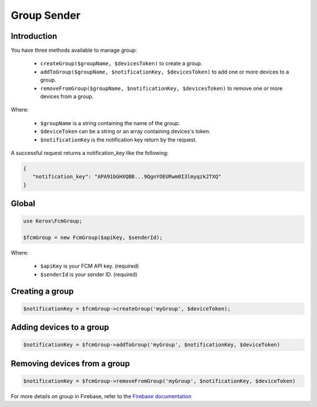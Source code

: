 Group Sender
============

Introduction
------------

You have three methods available to manage group:

    - ``createGroup($groupName, $devicesToken)`` to create a group.
    - ``addToGroup($groupName, $notificationKey, $devicesToken)`` to add one or more devices to a group.
    - ``removeFromGroup($groupName, $notificationKey, $devicesToken)`` to remove one or more devices from a group.

Where:

    - ``$groupName`` is a string containing the name of the group.
    - ``$deviceToken`` can be a string or an array containing devices's token.
    - ``$notificationKey`` is the notification key return by the request.

A successful request returns a notification_key like the following:

.. code:: json

    {
       "notification_key": "APA91bGHXQBB...9QgnYOEURwm0I3lmyqzk2TXQ"
    }

Global
------

.. code:: php

    use Kerox\FcmGroup;

    $fcmGroup = new FcmGroup($apiKey, $senderId);

Where:

    - ``$apiKey`` is your FCM API key. (required)
    - ``$senderId`` is your sender ID. (required)

Creating a group
----------------

.. code:: php

    $notificationKey = $fcmGroup->createGroup('myGroup', $deviceToken);

Adding devices to a group
-------------------------

.. code:: php

    $notificationKey = $fcmGroup->addToGroup('myGroup', $notificationKey, $deviceToken)

Removing devices from a group
-----------------------------

.. code:: php

    $notificationKey = $fcmGroup->removeFromGroup('myGroup', $notificationKey, $deviceToken)


For more details on group in Firebase, refer to the `Firebase documentation <https://firebase.google.com/docs/cloud-messaging/android/device-group>`__